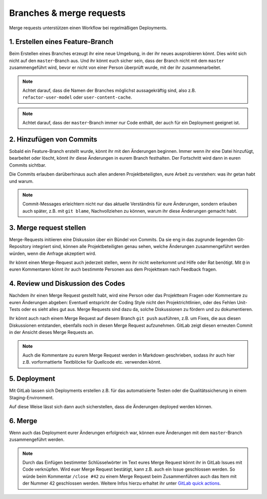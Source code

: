 =========================
Branches & merge requests
=========================

Merge requests unterstützen einen Workflow bei regelmäßigen Deployments.

1. Erstellen eines Feature-Branch
=================================

Beim Erstellen eines Branches erzeugt ihr eine neue Umgebung, in der ihr
neues ausprobieren könnt. Dies wirkt sich nicht auf den ``master``-Branch
aus. Und ihr könnt euch sicher sein, dass der Branch nicht mit dem ``master``
zusammengeführt wird, bevor er nicht von einer Person überprüft wurde, mit
der ihr zusammenarbeitet.

.. note::
   Achtet darauf, dass die Namen der Branches möglichst aussagekräftig sind,
   also z.B. ``refactor-user-model`` oder ``user-content-cache``.

.. note::
   Achtet darauf, dass der ``master``-Branch immer nur Code enthält, der auch
   für ein Deployment geeignet ist.

2. Hinzufügen von Commits
=========================

Sobald ein Feature-Branch erstellt wurde, könnt ihr mit den Änderungen
beginnen. Immer wenn ihr eine Datei hinzufügt, bearbeitet oder löscht, könnt
ihr diese Änderungen in eurem Branch festhalten. Der Fortschritt wird dann in
euren Commits sichtbar.

Die Commits erlauben darüberhinaus auch allen anderen Projektbeteiligten, eure
Arbeit zu verstehen: was ihr getan habt und warum.

.. note::
   Commit-Messages erleichtern nicht nur das aktuelle Verständnis für eure
   Änderungen, sondern erlauben auch später, z.B. mit ``git blame``,
   Nachvollziehen zu können, warum ihr diese Änderungen gemacht habt.

3. Merge request stellen
========================

Merge-Requests initiieren eine Diskussion über ein Bündel von Commits. Da sie
eng in das  zugrunde liegenden Git-Repository integriert sind, können alle
Projektbeteiligten genau sehen, welche Änderungen zusammengeführt werden würden,
wenn die Anfrage akzeptiert wird.

Ihr könnt einen Merge-Request auch jederzeit stellen, wenn ihr nicht
weiterkommt und Hilfe oder Rat benötigt. Mit ``@`` in euren Kommentaren könnt
ihr auch bestimmte Personen aus dem Projektteam nach Feedback fragen.

4. Review und Diskussion des Codes
==================================

Nachdem ihr einen Merge Request gestellt habt, wird eine Person oder das
Projektteam Fragen oder Kommentare zu euren Änderungen abgeben: Eventuell
entspricht der Coding Style nicht den Projektrichtlinien, oder des Fehlen
Unit-Tests oder es sieht alles gut aus. Merge Requests sind dazu da, solche
Diskussionen zu fördern und zu dokumentieren.

Ihr könnt auch nach einem Merge Request auf diesem Branch ``git push``
ausführen, z.B. um Fixes, die aus diesen Diskussionen entstanden, ebenfalls
noch in diesen Merge Request aufzunehmen. GitLab zeigt diesen erneuten Commit
in der Ansicht dieses Merge Requests an.

.. note::
   Auch die Kommentare zu eurem Merge Request werden in Markdown geschrieben,
   sodass ihr auch hier z.B. vorformattierte Textblöcke für Quellcode etc.
   verwenden könnt.

5. Deployment
=============

Mit GitLab lassen sich Deployments erstellen z.B. für das automatisierte Testen
oder die Qualitätssicherung in einem Staging-Environment.

Auf diese Weise lässt sich dann auch sicherstellen, dass die Änderungen deployed
werden können.

6. Merge
========

Wenn  auch das Deployment eurer Änderungen erfolgreich war, können eure
Änderungen mit dem ``master``-Branch zusammengeführt werden.

.. note::
    Durch das Einfügen bestimmter Schlüsselwörter im Text eures Merge Request
    könnt ihr in GitLab Issues mit Code verknüpfen. Wird euer Merge Request
    bestätigt, kann z.B. auch ein Issue geschlossen werden. So würde beim
    Kommentar ``/close #42`` zu einem Merge Request beim Zusammenführen auch das
    Item mit der Nummer 42 geschlossen werden. Weitere Infos hierzu erhaltet ihr unter
    `GitLab quick actions
    <https://docs.gitlab.com/ee/user/project/quick_actions.html>`_.
